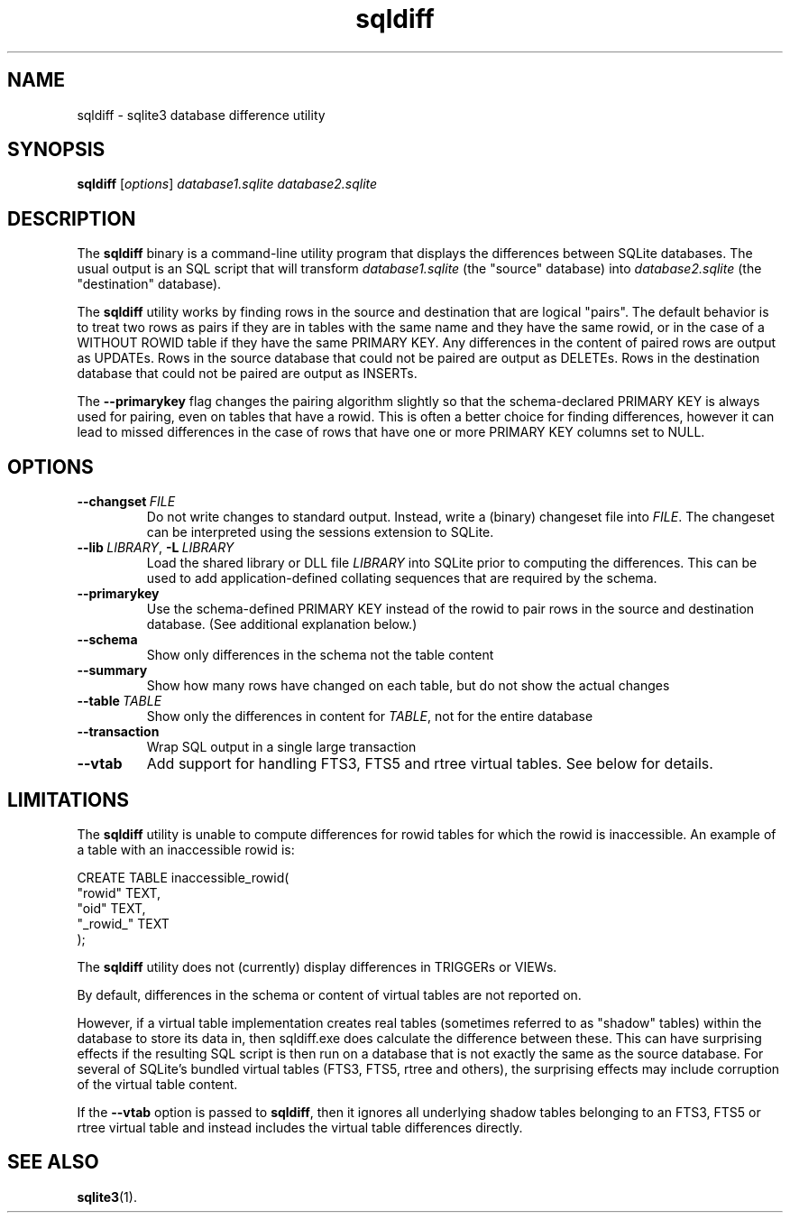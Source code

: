 .TH sqldiff 1 "2018-05-10"
.SH NAME
sqldiff - sqlite3 database difference utility
.SH SYNOPSIS
.B sqldiff
.RI [ options ]
.I database1.sqlite database2.sqlite
.SH DESCRIPTION
The
.B sqldiff
binary is a command-line utility program that displays the differences
between SQLite databases.  The usual output is an SQL script that will
transform
.I database1.sqlite
(the "source" database) into
.I database2.sqlite
(the "destination" database).

The
.B sqldiff
utility works by finding rows in the source and destination that are
logical "pairs". The default behavior is to treat two rows as pairs if
they are in tables with the same name and they have the same rowid, or
in the case of a WITHOUT ROWID table if they have the same PRIMARY
KEY. Any differences in the content of paired rows are output as
UPDATEs. Rows in the source database that could not be paired are
output as DELETEs. Rows in the destination database that could not be
paired are output as INSERTs.

The
.B --primarykey
flag changes the pairing algorithm slightly so that the
schema-declared PRIMARY KEY is always used for pairing, even on tables
that have a rowid. This is often a better choice for finding
differences, however it can lead to missed differences in the case of
rows that have one or more PRIMARY KEY columns set to NULL.
.SH OPTIONS
.TP
.BI \-\-changset\  FILE
Do not write changes to standard output. Instead, write a (binary)
changeset file into
.IR FILE .
The changeset can be interpreted using the sessions extension to
SQLite.
.TP
.BI \-\-lib\fR\  LIBRARY\fR,\  \-L\fR\  LIBRARY
Load the shared library or DLL file
.I LIBRARY
into SQLite prior to computing the differences. This can be used to
add application-defined collating sequences that are required by the
schema.
.TP
.B --primarykey
Use the schema-defined PRIMARY KEY instead of the rowid to pair rows
in the source and destination database. (See additional explanation
below.)
.TP
.B --schema
Show only differences in the schema not the table content
.TP
.B --summary
Show how many rows have changed on each table, but do not show the
actual changes
.TP
.BI --table\fR\  TABLE
Show only the differences in content for
.IR TABLE ,
not for the entire database
.TP
.B --transaction
Wrap SQL output in a single large transaction
.TP
.B --vtab
Add support for handling FTS3, FTS5 and rtree virtual tables. See
below for details.
.SH LIMITATIONS
The
.B sqldiff
utility is unable to compute differences for rowid tables for which
the rowid is inaccessible. An example of a table with an inaccessible
rowid is:

.nf
CREATE TABLE inaccessible_rowid(
   "rowid" TEXT,
   "oid" TEXT,
   "_rowid_" TEXT
);
.fi

The
.B sqldiff
utility does not (currently) display differences in TRIGGERs or VIEWs.

By default, differences in the schema or content of virtual tables are
not reported on.

However, if a virtual table implementation creates real tables
(sometimes referred to as "shadow" tables) within the database to
store its data in, then sqldiff.exe does calculate the difference
between these. This can have surprising effects if the resulting SQL
script is then run on a database that is not exactly the same as the
source database. For several of SQLite's bundled virtual tables (FTS3,
FTS5, rtree and others), the surprising effects may include corruption
of the virtual table content.

If the
.B --vtab
option is passed to
.BR  sqldiff ,
then it ignores all underlying shadow tables belonging to an FTS3,
FTS5 or rtree virtual table and instead includes the virtual table
differences directly.
.SH SEE ALSO
.BR sqlite3 (1).
